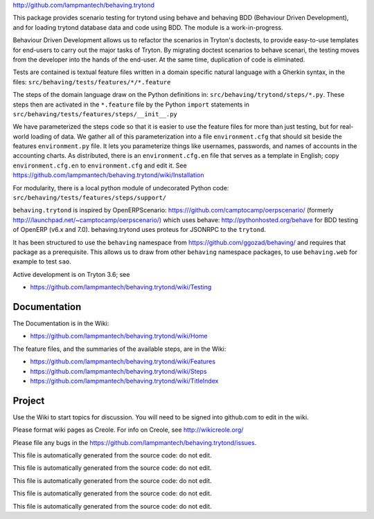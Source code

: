 `http://github.com/lampmantech/behaving.trytond <http://github.com/lampmantech/behaving.trytond>`_

This package provides scenario testing for trytond using behave and behaving
BDD (Behaviour Driven Development), and for loading trytond database
data and code using BDD. The module is a work-in-progress.

Behaviour Driven Development allows us to refactor the scenarios
in Tryton's doctests, to provide easy-to-use templates for end-users
to carry out the major tasks of Tryton. By migrating doctest scenarios to
behave scenari, the testing moves from the developer into the hands
of the end-user. At the same time, duplication of code is eliminated.

Tests are contained is textual feature files written in a
domain specific natural language with a Gherkin syntax, in the files:
``src/behaving/tests/features/*/*.feature``

The steps of the domain language draw on the Python definitions in:
``src/behaving/trytond/steps/*.py``. These steps then are activated
in the ``*.feature`` file by the Python ``import`` statements in
``src/behaving/tests/features/steps/__init__.py``

We have parameterized the steps code so that it is easier to use the
feature files for more than just testing, but for real-world loading of data.
We gather all of this parameterization into a file ``environment.cfg``
that should sit beside the features ``environment.py`` file.
It lets you parameterize things like usernames, passwords, and
names of accounts in the accounting charts. As distributed, there is an
``environment.cfg.en`` file that serves as a template in English;
copy ``environment.cfg.en`` to ``environment.cfg`` and edit it. See
`https://github.com/lampmantech/behaving.trytond/wiki/Installation <Installation>`_

For modularity, there is a local python module of undecorated Python code:
``src/behaving/tests/features/steps/support/``

``behaving.trytond`` is inspired by OpenERPScenario:
`https:///github.com/camptocamp/oerpscenario/ <https:///github.com/camptocamp/oerpscenario/>`_
(formerly `http:///launchpad.net/~camptocamp/oerpscenario/) <http:///launchpad.net/~camptocamp/oerpscenario/)>`_
which uses behave: `http://pythonhosted.org/behave <http://pythonhosted.org/behave>`_
for BDD testing of OpenERP (v6.x and 7.0).
behaving.trytond uses proteus for JSONRPC to the ``trytond``.

It has been structured to use the ``behaving`` namespace from
`https://github.com/ggozad/behaving/ <https://github.com/ggozad/behaving/>`_ and requires that package as a prerequisite.
This allows us to draw from other ``behaving`` namespace packages, to use
``behaving.web`` for example to test ``sao``.

Active development is on Tryton 3.6; see

* `https://github.com/lampmantech/behaving.trytond/wiki/Testing <Testing>`_

Documentation
=============

The Documentation is in the Wiki:

* `https://github.com/lampmantech/behaving.trytond/wiki/Home <Home>`_

The feature files, and the summaries of the available steps, are in the Wiki:

* `https://github.com/lampmantech/behaving.trytond/wiki/Features <Features>`_

* `https://github.com/lampmantech/behaving.trytond/wiki/Steps <Steps>`_

* `https://github.com/lampmantech/behaving.trytond/wiki/TitleIndex <TitleIndex>`_

Project
=======

Use the Wiki to start topics for discussion. You will need to be
signed into github.com to edit in the wiki.

Please format wiki pages as Creole.
For info on Creole, see `http://wikicreole.org/ <http://wikicreole.org/>`_

Please file any bugs in the
`https://github.com/lampmantech/behaving.trytond/issues <issues tracker>`_.

This file is automatically generated from the source code: do not edit.

This file is automatically generated from the source code: do not edit.

This file is automatically generated from the source code: do not edit.

This file is automatically generated from the source code: do not edit.

This file is automatically generated from the source code: do not edit.